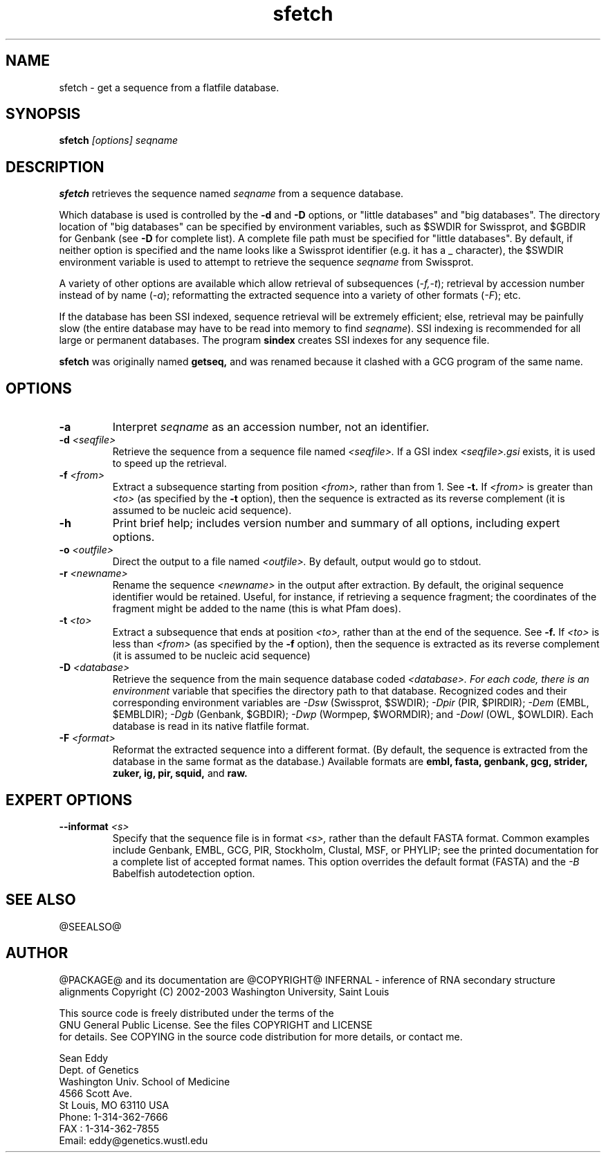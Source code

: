 .TH "sfetch" 1 "@RELEASEDATE@" "@PACKAGE@ @RELEASE@" "@PACKAGE@ Manual"

.SH NAME
.TP 
sfetch - get a sequence from a flatfile database.

.SH SYNOPSIS
.B sfetch
.I [options]
.I seqname

.SH DESCRIPTION

.B sfetch
retrieves the sequence named
.I seqname
from a sequence database.

.PP
Which database is used is controlled by the
.B -d 
and 
.B -D
options, or "little databases" and "big
databases".
The directory location of "big databases" can
be specified by environment variables,
such as $SWDIR for Swissprot, and $GBDIR
for Genbank (see
.B -D 
for complete list). 
A complete file path must be specified
for "little databases".
By default, if neither option is specified
and the name looks like a Swissprot identifier
(e.g. it has a _ character), the $SWDIR
environment variable is used to attempt
to retrieve the sequence 
.I seqname
from Swissprot.

.PP
A variety of other options are available which allow
retrieval of subsequences
.RI ( -f,-t );
retrieval by accession number instead of
by name 
.RI ( -a );
reformatting the extracted sequence into a variety
of other formats
.RI ( -F );
etc.

.PP
If the database has been SSI indexed, sequence
retrieval will be extremely efficient; else,
retrieval may be painfully slow (the entire
database may have to be read into memory to
find 
.IR seqname ).
SSI indexing
is recommended for all large or permanent 
databases. The program
.B sindex
creates SSI indexes for any sequence file.

.pp
.B sfetch
was originally named 
.B getseq,
and was renamed because it clashed with a GCG
program of the same name.

.SH OPTIONS

.TP
.B -a 
Interpret 
.I seqname
as an accession number, not an identifier.

.TP 
.BI -d " <seqfile>"
Retrieve the sequence from a sequence file named
.I <seqfile>.
If a GSI index 
.I <seqfile>.gsi
exists, it is used to speed up the retrieval.

.TP
.BI -f " <from>"
Extract a subsequence starting from position
.I <from>,
rather than from 1. See
.B -t.
If 
.I <from> 
is greater than
.I <to>
(as specified by the
.B -t
option), then the sequence is extracted as 
its reverse complement (it is assumed to be
nucleic acid sequence).

.TP
.B -h
Print brief help; includes version number and summary of
all options, including expert options.

.TP
.BI -o " <outfile>" 
Direct the output to a file named
.I <outfile>.
By default, output would go to stdout. 

.TP
.BI -r " <newname>"
Rename the sequence
.I <newname>
in the output after extraction. By default, the original
sequence identifier would be retained. Useful, for instance,
if retrieving a sequence fragment; the coordinates of
the fragment might be added to the name (this is what Pfam
does).

.TP
.BI -t " <to>"
Extract a subsequence that ends at position
.I <to>,
rather than at the end of the sequence. See
.B -f.
If 
.I <to> 
is less than
.I <from>
(as specified by the
.B -f
option), then the sequence is extracted as 
its reverse complement (it is assumed to be
nucleic acid sequence)

.TP
.BI -D " <database>"
Retrieve the sequence from the main sequence database
coded 
.I <database>. For each code, there is an environment
variable that specifies the directory path to that
database.
Recognized codes and their corresponding environment
variables are
.I -Dsw
(Swissprot, $SWDIR);
.I -Dpir
(PIR, $PIRDIR);
.I -Dem
(EMBL, $EMBLDIR);
.I -Dgb
(Genbank, $GBDIR);
.I -Dwp 
(Wormpep, $WORMDIR); and
.I -Dowl
(OWL, $OWLDIR).
Each database is read in its native flatfile format.

.TP
.BI -F " <format>"
Reformat the extracted sequence into a different format.
(By default, the sequence is extracted from the database
in the same format as the database.) Available formats
are
.B embl, fasta, genbank, gcg, strider, zuker, ig, pir, squid,
and
.B raw.

.SH EXPERT OPTIONS

.TP
.BI --informat " <s>"
Specify that the sequence file is in format 
.I <s>,
rather than the default FASTA format.
Common examples include Genbank, EMBL, GCG, 
PIR, Stockholm, Clustal, MSF, or PHYLIP; 
see the printed documentation for a complete list
of accepted format names.
This option overrides the default format (FASTA)
and the 
.I -B
Babelfish autodetection option.

.SH SEE ALSO

.PP
@SEEALSO@

.SH AUTHOR

@PACKAGE@ and its documentation are @COPYRIGHT@
INFERNAL - inference of RNA secondary structure alignments
Copyright (C) 2002-2003 Washington University, Saint Louis 

    This source code is freely distributed under the terms of the
    GNU General Public License. See the files COPYRIGHT and LICENSE
    for details.
See COPYING in the source code distribution for more details, or contact me.

.nf
Sean Eddy
Dept. of Genetics
Washington Univ. School of Medicine
4566 Scott Ave.
St Louis, MO 63110 USA
Phone: 1-314-362-7666
FAX  : 1-314-362-7855
Email: eddy@genetics.wustl.edu
.fi


